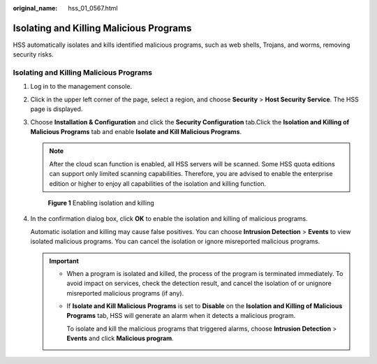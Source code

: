 :original_name: hss_01_0567.html

.. _hss_01_0567:

Isolating and Killing Malicious Programs
========================================

HSS automatically isolates and kills identified malicious programs, such as web shells, Trojans, and worms, removing security risks.


Isolating and Killing Malicious Programs
----------------------------------------

#. Log in to the management console.

#. Click |image1| in the upper left corner of the page, select a region, and choose **Security** > **Host Security Service**. The HSS page is displayed.

#. Choose **Installation & Configuration** and click the **Security Configuration** tab.Click the **Isolation and Killing of Malicious Programs** tab and enable **Isolate and Kill Malicious Programs**.

   .. note::

      After the cloud scan function is enabled, all HSS servers will be scanned. Some HSS quota editions can support only limited scanning capabilities. Therefore, you are advised to enable the enterprise edition or higher to enjoy all capabilities of the isolation and killing function.


   .. figure:: /_static/images/en-us_image_0000002087556837.png
      :alt: **Figure 1** Enabling isolation and killing

      **Figure 1** Enabling isolation and killing

4. In the confirmation dialog box, click **OK** to enable the isolation and killing of malicious programs.

   Automatic isolation and killing may cause false positives. You can choose **Intrusion Detection** > **Events** to view isolated malicious programs. You can cancel the isolation or ignore misreported malicious programs.

   .. important::

      -  When a program is isolated and killed, the process of the program is terminated immediately. To avoid impact on services, check the detection result, and cancel the isolation of or unignore misreported malicious programs (if any).

      -  If **Isolate and Kill Malicious Programs** is set to **Disable** on the **Isolation and Killing of Malicious Programs** tab, HSS will generate an alarm when it detects a malicious program.

         To isolate and kill the malicious programs that triggered alarms, choose **Intrusion Detection** > **Events** and click **Malicious program**.

.. |image1| image:: /_static/images/en-us_image_0000001517477398.png
